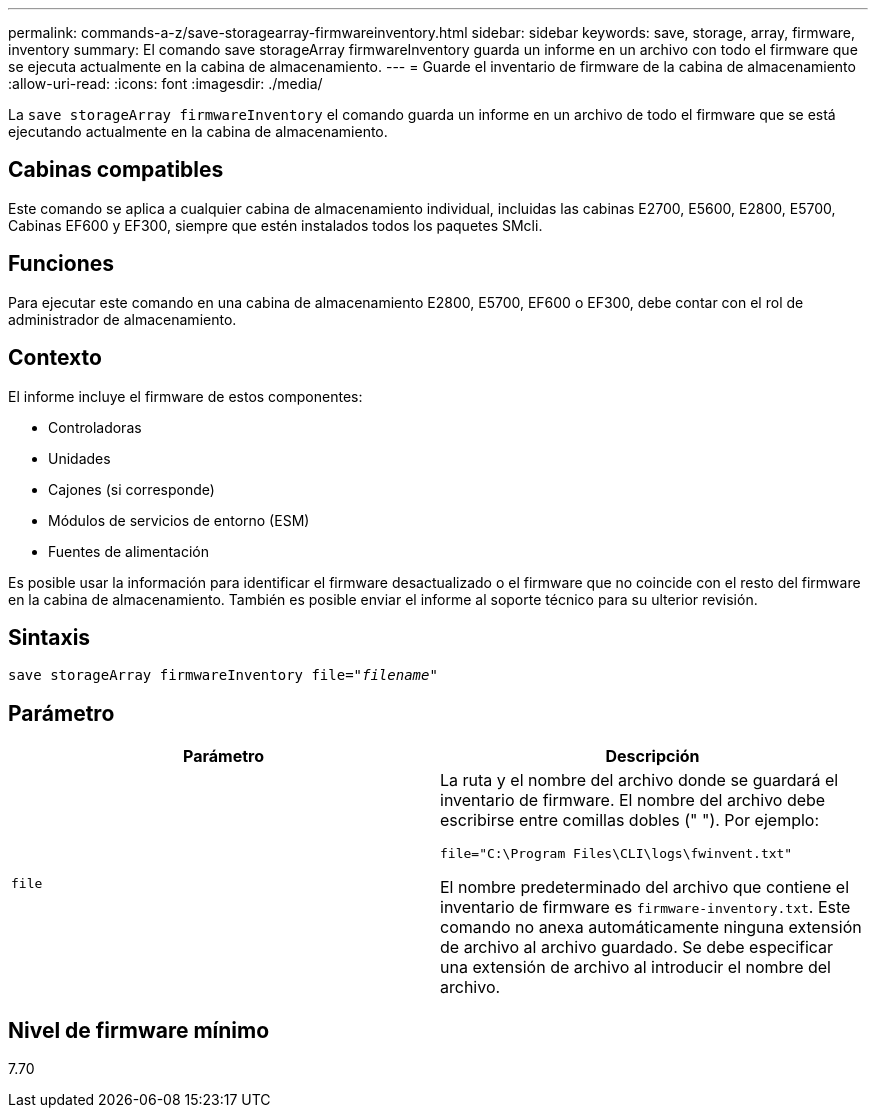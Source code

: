---
permalink: commands-a-z/save-storagearray-firmwareinventory.html 
sidebar: sidebar 
keywords: save, storage, array, firmware, inventory 
summary: El comando save storageArray firmwareInventory guarda un informe en un archivo con todo el firmware que se ejecuta actualmente en la cabina de almacenamiento. 
---
= Guarde el inventario de firmware de la cabina de almacenamiento
:allow-uri-read: 
:icons: font
:imagesdir: ./media/


[role="lead"]
La `save storageArray firmwareInventory` el comando guarda un informe en un archivo de todo el firmware que se está ejecutando actualmente en la cabina de almacenamiento.



== Cabinas compatibles

Este comando se aplica a cualquier cabina de almacenamiento individual, incluidas las cabinas E2700, E5600, E2800, E5700, Cabinas EF600 y EF300, siempre que estén instalados todos los paquetes SMcli.



== Funciones

Para ejecutar este comando en una cabina de almacenamiento E2800, E5700, EF600 o EF300, debe contar con el rol de administrador de almacenamiento.



== Contexto

El informe incluye el firmware de estos componentes:

* Controladoras
* Unidades
* Cajones (si corresponde)
* Módulos de servicios de entorno (ESM)
* Fuentes de alimentación


Es posible usar la información para identificar el firmware desactualizado o el firmware que no coincide con el resto del firmware en la cabina de almacenamiento. También es posible enviar el informe al soporte técnico para su ulterior revisión.



== Sintaxis

[listing, subs="+macros"]
----
save storageArray firmwareInventory file=pass:quotes["_filename_"]
----


== Parámetro

[cols="2*"]
|===
| Parámetro | Descripción 


 a| 
`file`
 a| 
La ruta y el nombre del archivo donde se guardará el inventario de firmware. El nombre del archivo debe escribirse entre comillas dobles (" "). Por ejemplo:

`file="C:\Program Files\CLI\logs\fwinvent.txt"`

El nombre predeterminado del archivo que contiene el inventario de firmware es `firmware-inventory.txt`. Este comando no anexa automáticamente ninguna extensión de archivo al archivo guardado. Se debe especificar una extensión de archivo al introducir el nombre del archivo.

|===


== Nivel de firmware mínimo

7.70
